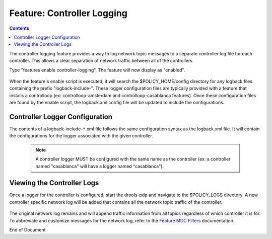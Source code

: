 
.. This work is licensed under a Creative Commons Attribution 4.0 International License.
.. http://creativecommons.org/licenses/by/4.0

***************************
Feature: Controller Logging
***************************

.. contents::
    :depth: 3

The controller logging feature provides a way to log network topic messages to a separate controller log file for each controller. This allows a clear separation of network traffic between all of the controllers.

Type "features enable controller-logging". The feature will now display as "enabled".

    .. image:: ctrlog_enablefeature.png

When the feature's enable script is executed, it will search the $POLICY_HOME/config directory for any logback files containing the prefix "logback-include-". These logger configuration files are typically provided with a feature that installs a controlloop (ex: controlloop-amsterdam and controlloop-casablanca features). Once these configuration files are found by the enable script, the logback.xml config file will be updated to include the configurations.

    .. image:: ctrlog_logback.png


Controller Logger Configuration
^^^^^^^^^^^^^^^^^^^^^^^^^^^^^^^

The contents of a logback-include-``*``.xml file follows the same configuration syntax as the logback.xml file. It will contain the configurations for the logger associated with the given controller. 

    .. note:: A controller logger MUST be configured with the same name as the controller (ex: a controller named "casablanca" will have a logger named "casablanca").

    .. image:: ctrlog_config.png


Viewing the Controller Logs
^^^^^^^^^^^^^^^^^^^^^^^^^^^

Once a logger for the controller is configured, start the drools-pdp and navigate to the $POLICY_LOGS directory. A new controller specific network log will be added that contains all the network topic traffic of the controller.

    .. image:: ctrlog_view.png

The original network log remains and will append traffic information from all topics regardless of which controller it is for. To abbreviate and customize messages for the network log, refer to the `Feature MDC Filters <feature_mdcfilters.html>`_ documentation.


End of Document


